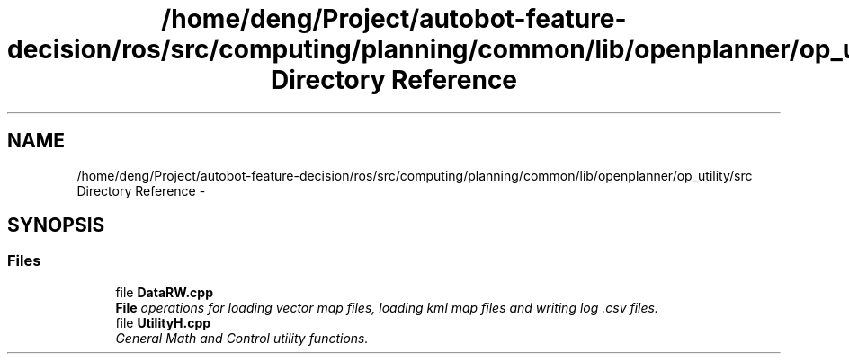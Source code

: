 .TH "/home/deng/Project/autobot-feature-decision/ros/src/computing/planning/common/lib/openplanner/op_utility/src Directory Reference" 3 "Fri May 22 2020" "Autoware_Doxygen" \" -*- nroff -*-
.ad l
.nh
.SH NAME
/home/deng/Project/autobot-feature-decision/ros/src/computing/planning/common/lib/openplanner/op_utility/src Directory Reference \- 
.SH SYNOPSIS
.br
.PP
.SS "Files"

.in +1c
.ti -1c
.RI "file \fBDataRW\&.cpp\fP"
.br
.RI "\fI\fBFile\fP operations for loading vector map files, loading kml map files and writing log \&.csv files\&. \fP"
.ti -1c
.RI "file \fBUtilityH\&.cpp\fP"
.br
.RI "\fIGeneral Math and Control utility functions\&. \fP"
.in -1c
